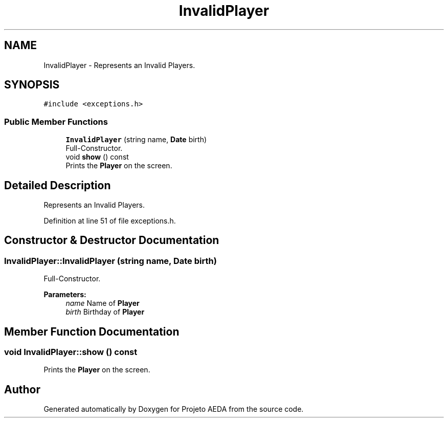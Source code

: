.TH "InvalidPlayer" 3 "Tue Dec 27 2016" "Version 2" "Projeto AEDA" \" -*- nroff -*-
.ad l
.nh
.SH NAME
InvalidPlayer \- Represents an Invalid Players\&.  

.SH SYNOPSIS
.br
.PP
.PP
\fC#include <exceptions\&.h>\fP
.SS "Public Member Functions"

.in +1c
.ti -1c
.RI "\fBInvalidPlayer\fP (string name, \fBDate\fP birth)"
.br
.RI "Full-Constructor\&. "
.ti -1c
.RI "void \fBshow\fP () const"
.br
.RI "Prints the \fBPlayer\fP on the screen\&. "
.in -1c
.SH "Detailed Description"
.PP 
Represents an Invalid Players\&. 
.PP
Definition at line 51 of file exceptions\&.h\&.
.SH "Constructor & Destructor Documentation"
.PP 
.SS "InvalidPlayer::InvalidPlayer (string name, \fBDate\fP birth)"

.PP
Full-Constructor\&. 
.PP
\fBParameters:\fP
.RS 4
\fIname\fP Name of \fBPlayer\fP 
.br
\fIbirth\fP Birthday of \fBPlayer\fP 
.RE
.PP

.SH "Member Function Documentation"
.PP 
.SS "void InvalidPlayer::show () const"

.PP
Prints the \fBPlayer\fP on the screen\&. 

.SH "Author"
.PP 
Generated automatically by Doxygen for Projeto AEDA from the source code\&.
